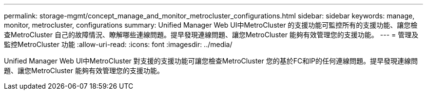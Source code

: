 ---
permalink: storage-mgmt/concept_manage_and_monitor_metrocluster_configurations.html 
sidebar: sidebar 
keywords: manage, monitor, metrocluster, configurations 
summary: Unified Manager Web UI中MetroCluster 的支援功能可監控所有的支援功能、讓您檢查MetroCluster 自己的故障情況、瞭解哪些連線問題。提早發現連線問題、讓您MetroCluster 能夠有效管理您的支援功能。 
---
= 管理及監控MetroCluster 功能
:allow-uri-read: 
:icons: font
:imagesdir: ../media/


[role="lead"]
Unified Manager Web UI中MetroCluster 對支援的支援功能可讓您檢查MetroCluster 您的基於FC和IP的任何連線問題。提早發現連線問題、讓您MetroCluster 能夠有效管理您的支援功能。
